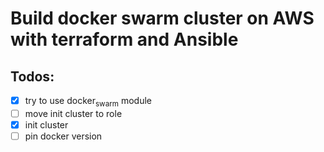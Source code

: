* Build docker swarm cluster on AWS with terraform and Ansible
** Todos:
   - [X] try to use docker_swarm module
   - [ ] move init cluster to role
   - [X] init cluster
   - [ ] pin docker version
